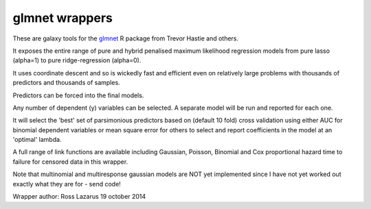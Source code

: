 glmnet wrappers
===============

These are galaxy tools for the glmnet_ R package from Trevor Hastie and others.

It exposes the entire range of pure and hybrid penalised maximum likelihood regression models from 
pure lasso (alpha=1) to pure ridge-regression (alpha=0). 

It uses coordinate descent and so is wickedly fast and efficient even on relatively large problems
with thousands of predictors and thousands of samples.

Predictors can be forced into the final models.

Any number of dependent (y) variables can be selected. A separate model will be run and reported for
each one.

It will select the 'best' set of parsimonious predictors based on (default 10 fold) cross validation using 
either AUC for binomial dependent variables or mean square error for others to select and report
coefficients in the model at an 'optimal' lambda.

A full range of link functions are available including Gaussian, Poisson, Binomial and
Cox proportional hazard time to failure for censored data in this wrapper.

Note that multinomial and multiresponse gaussian models are NOT yet implemented since I have not yet
worked out exactly what they are for - send code!

.. _glmnet: http://web.stanford.edu/~hastie/glmnet/glmnet_alpha.html

Wrapper author: Ross Lazarus
19 october 2014

